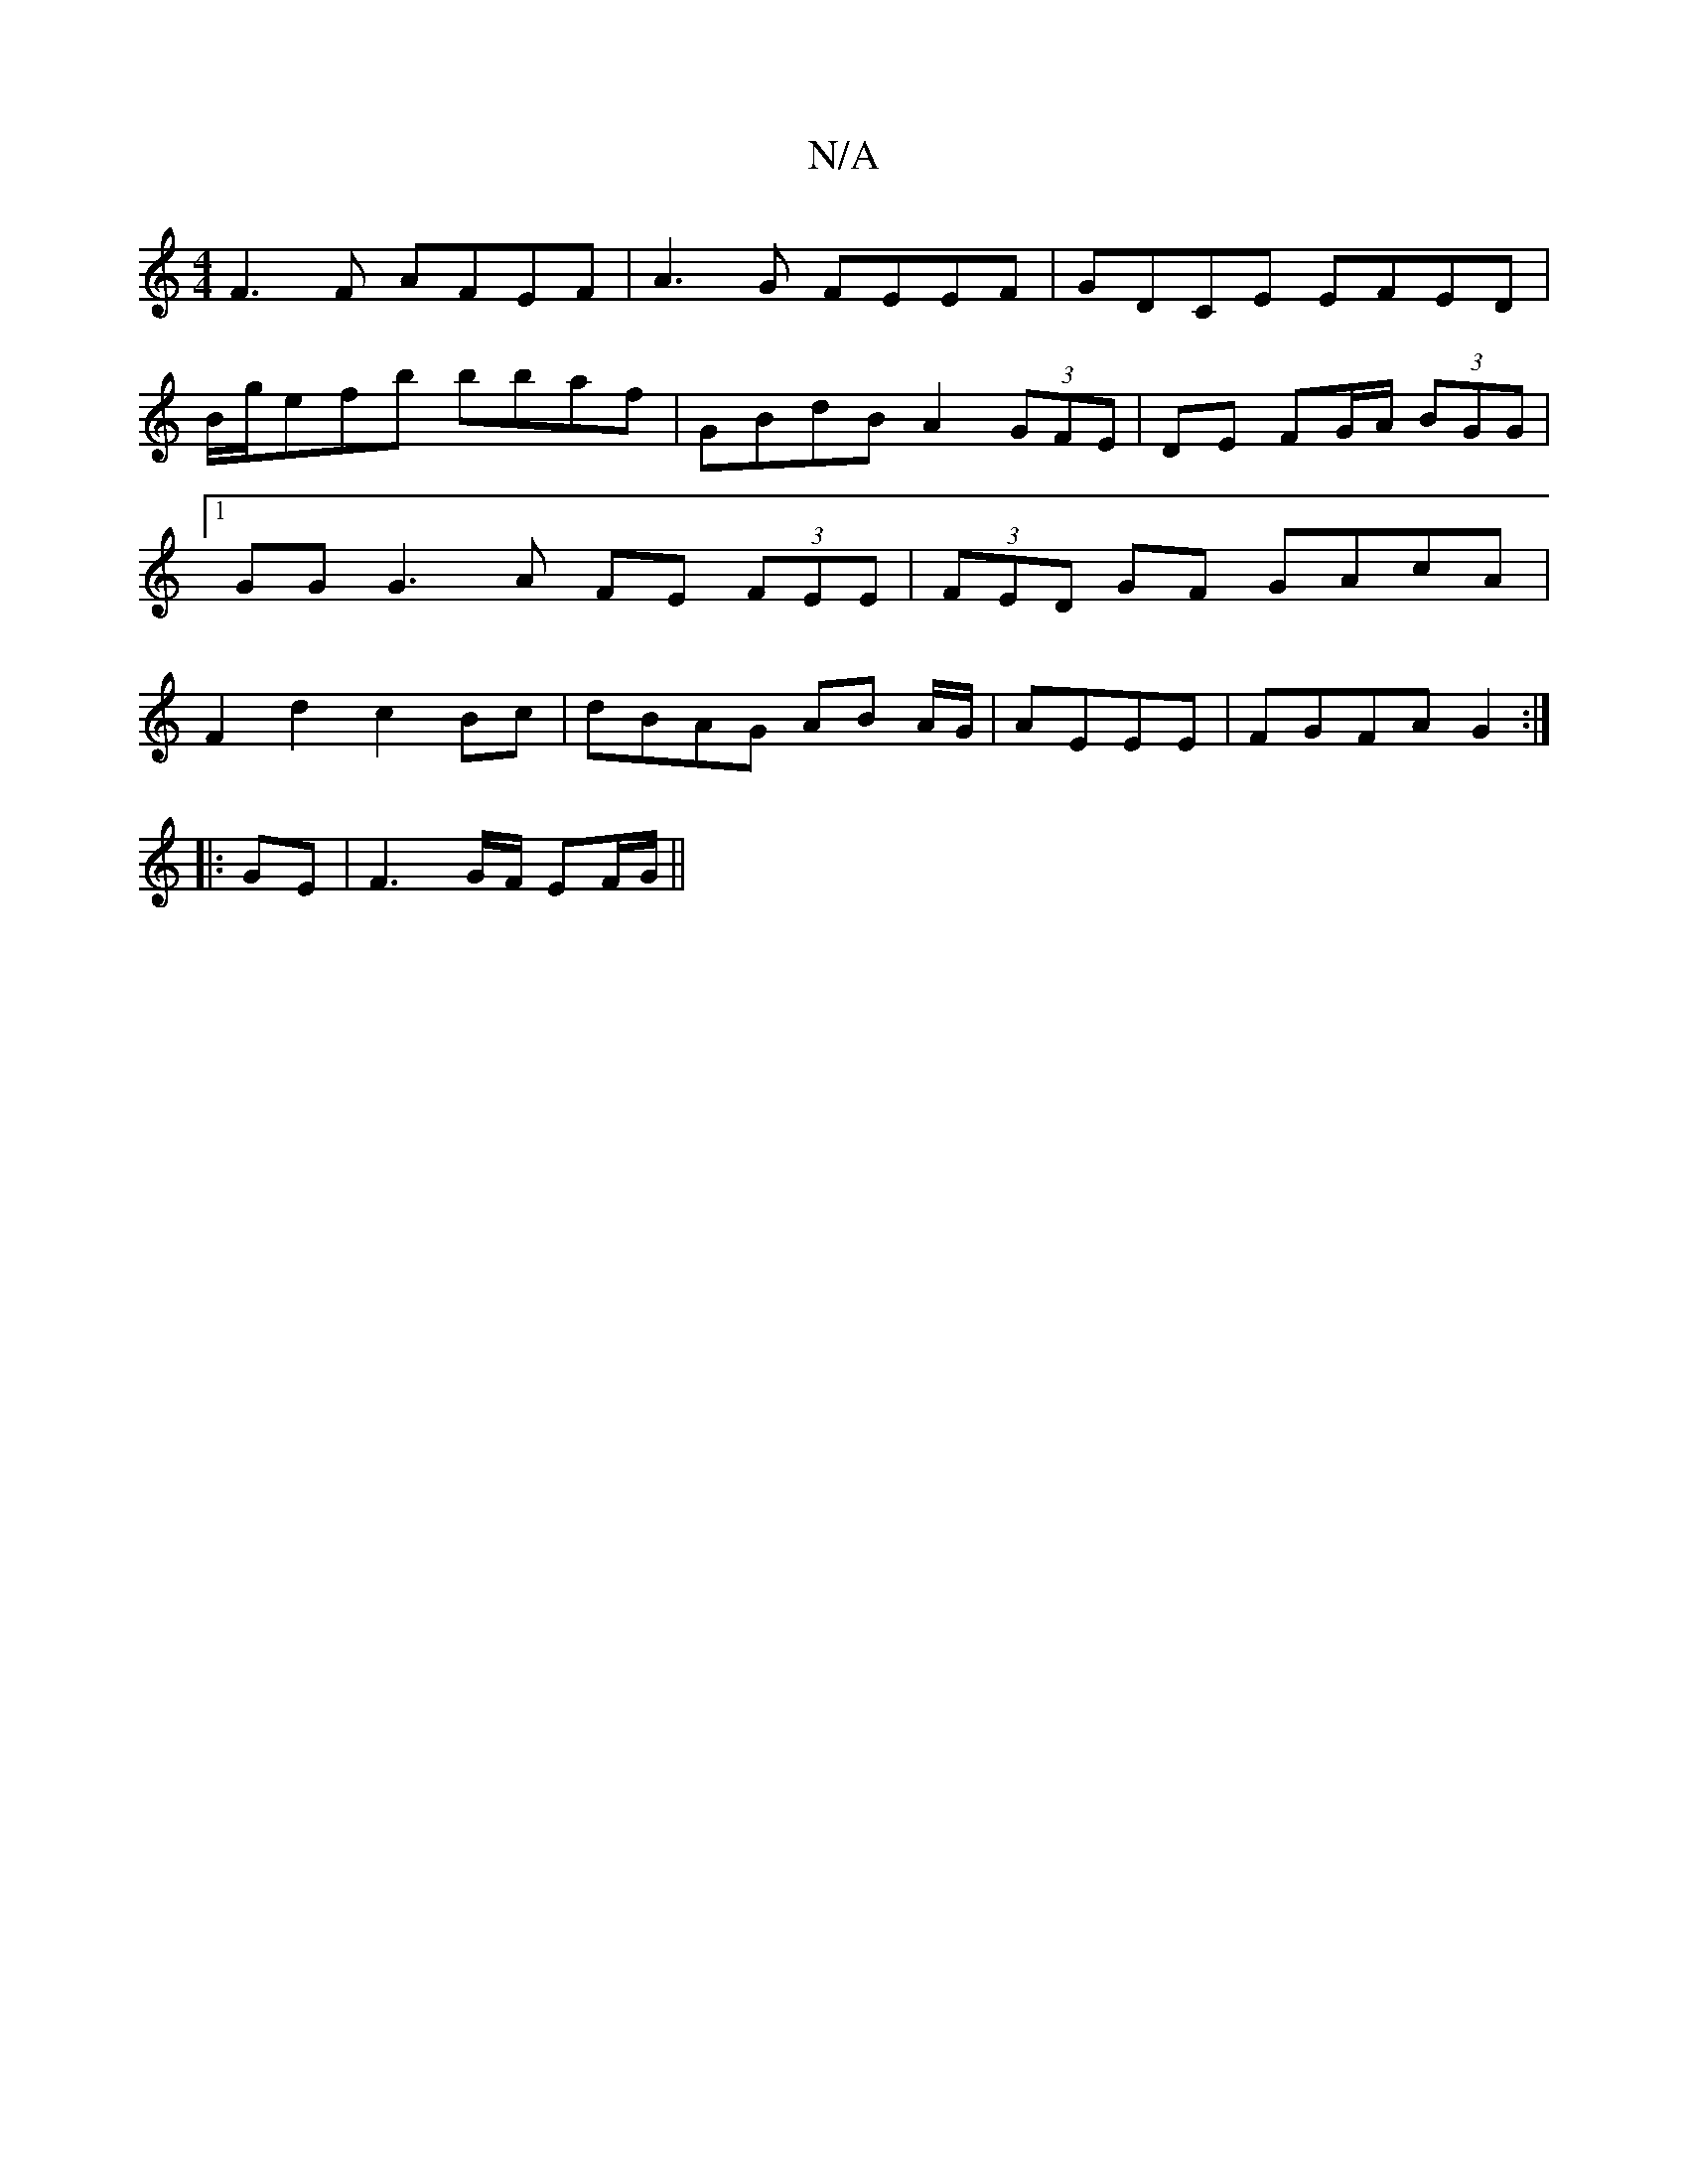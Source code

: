 X:1
T:N/A
M:4/4
R:N/A
K:Cmajor
F3F AFEF | A3G FEEF | GDCE EFED | B/g/efb bbaf | GBdB A2 (3GFE | DE FG/A/ (3BGG |1 GG G3 A FE (3FEE | (3FED GF GAcA | F2 d2 c2Bc | dBAG AB A/G/|AEEE | FGFA G2 :|
|: GE |F3G/F/ EF/G/ ||

G |:FAD GFG|Ac